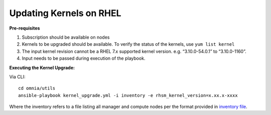 Updating Kernels on RHEL
=============================

**Pre-requisites**

1. Subscription should be available on nodes

2. Kernels to be upgraded should be available. To verify the status of the kernels, use ``yum list kernel``

3. The input kernel revision cannot be a RHEL 7.x supported kernel version. e.g. “3.10.0-54.0.1” to “3.10.0-1160”.

4. Input needs to be passed during execution of the playbook.

**Executing the Kernel Upgrade:**

Via CLI: ::

    cd omnia/utils
    ansible-playbook kernel_upgrade.yml -i inventory -e rhsm_kernel_version=x.xx.x-xxxx

Where the inventory refers to a file listing all manager and compute nodes per the format provided in `inventory file <../samplefiles.html>`_.

